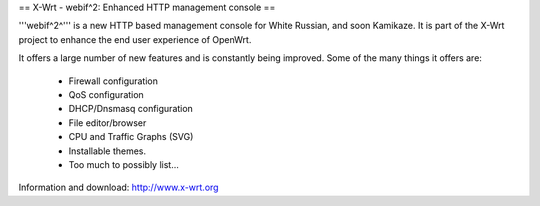 == X-Wrt - webif^2: Enhanced HTTP management console ==

'''webif^2^''' is a new HTTP based management console for White Russian, and soon Kamikaze. It is part of the X-Wrt project to enhance the end user experience of OpenWrt.

It offers a large number of new features and is constantly being improved. Some of the many things it offers are:

 * Firewall configuration
 * QoS configuration
 * DHCP/Dnsmasq configuration
 * File editor/browser
 * CPU and Traffic Graphs (SVG)
 * Installable themes.
 * Too much to possibly list...

Information and download: http://www.x-wrt.org
